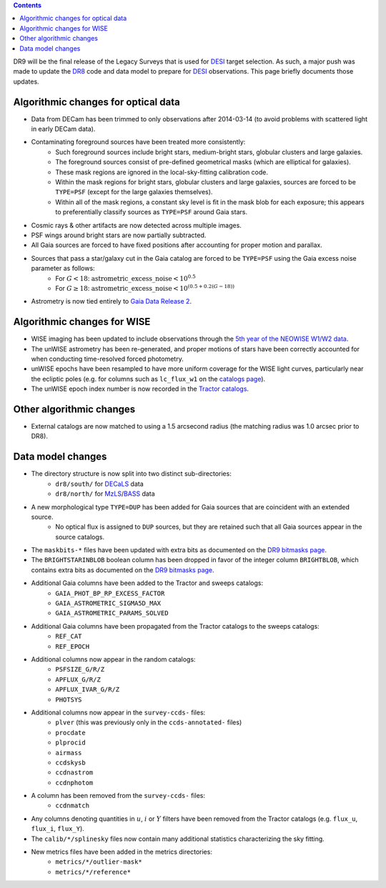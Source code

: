 .. title: Major updates since DR8
.. slug: updates
.. tags: mathjax

.. class:: pull-right well

.. contents::

DR9 will be the final release of the Legacy Surveys that is used for `DESI`_ target selection.
As such, a major push was made to update the `DR8`_ code and data model to prepare for `DESI`_ observations.
This page briefly documents those updates.

.. _`DESI`: http://desi.lbl.gov
.. _`DR8`: ../../dr7/description

Algorithmic changes for optical data
====================================
* Data from DECam has been trimmed to only observations after 2014-03-14 (to avoid problems with scattered light in early DECam data).
* Contaminating foreground sources have been treated more consistently: 
    - Such foreground sources include bright stars, medium-bright stars, globular clusters and large galaxies.
    - The foreground sources consist of pre-defined geometrical masks (which are elliptical for galaxies).
    - These mask regions are ignored in the local-sky-fitting calibration code.
    - Within the mask regions for bright stars, globular clusters and large galaxies, sources are forced to be ``TYPE=PSF`` (except for the large galaxies themselves).
    - Within all of the mask regions, a constant sky level is fit in the mask blob for each exposure; this appears to preferentially classify sources as ``TYPE=PSF`` around Gaia stars.
* Cosmic rays & other artifacts are now detected across multiple images.
* PSF wings around bright stars are now partially subtracted.
* All Gaia sources are forced to have fixed positions after accounting for proper motion and parallax.
* Sources that pass a star/galaxy cut in the Gaia catalog are forced to be ``TYPE=PSF`` using the Gaia excess noise parameter as follows:
    - For :math:`G < 18`: :math:`\mathrm{astrometric\_excess\_noise} < 10^{0.5}`
    - For :math:`G \geq 18`: :math:`\mathrm{astrometric\_excess\_noise} < 10^{(0.5 + 0.2(G-18))}`
* Astrometry is now tied entirely to `Gaia Data Release 2`_.

Algorithmic changes for WISE
============================
* WISE imaging has been updated to include observations through the `5th year of the NEOWISE W1/W2 data`_.
* The unWISE astrometry has been re-generated, and proper motions of stars have been correctly accounted for when conducting time-resolved forced photometry.
* unWISE epochs have been resampled to have more uniform coverage for the WISE light curves, particularly near the ecliptic poles (e.g. for columns such as ``lc_flux_w1`` on the `catalogs page`_).
* The unWISE epoch index number is now recorded in the `Tractor catalogs`_.

.. _`5th year of the NEOWISE W1/W2 data`: http://wise2.ipac.caltech.edu/docs/release/neowise/neowise_2019_release_intro.html
.. _`catalogs page`: ../catalogs
.. _`Tractor catalogs`: ../catalogs

Other algorithmic changes
=========================
* External catalogs are now matched to using a 1.5 arcsecond radius (the matching radius was 1.0 arcsec prior to DR8).

Data model changes
==================
* The directory structure is now split into two distinct sub-directories:
    - ``dr8/south/`` for `DECaLS`_ data
    - ``dr8/north/`` for `MzLS`_/`BASS`_ data
* A new morphological type ``TYPE=DUP`` has been added for Gaia sources that are coincident with an extended source.
    - No optical flux is assigned to ``DUP`` sources, but they are retained such that all Gaia sources appear in the source catalogs.
* The ``maskbits-*`` files have been updated with extra bits as documented on the `DR9 bitmasks page`_.
* The ``BRIGHTSTARINBLOB`` boolean column has been dropped in favor of the integer column ``BRIGHTBLOB``, which contains extra bits as documented on the `DR9 bitmasks page`_.
* Additional Gaia columns have been added to the Tractor and sweeps catalogs:
   - ``GAIA_PHOT_BP_RP_EXCESS_FACTOR``
   - ``GAIA_ASTROMETRIC_SIGMA5D_MAX``
   - ``GAIA_ASTROMETRIC_PARAMS_SOLVED``
* Additional Gaia columns have been propagated from the Tractor catalogs to the sweeps catalogs:
   - ``REF_CAT``
   - ``REF_EPOCH``
* Additional columns now appear in the random catalogs:
   - ``PSFSIZE_G/R/Z``
   - ``APFLUX_G/R/Z``
   - ``APFLUX_IVAR_G/R/Z``
   - ``PHOTSYS``
* Additional columns now appear in the ``survey-ccds-`` files:
   - ``plver`` (this was previously only in the ``ccds-annotated-`` files)
   - ``procdate``
   - ``plprocid``
   - ``airmass``
   - ``ccdskysb``
   - ``ccdnastrom``
   - ``ccdnphotom``
* A column has been removed from the ``survey-ccds-`` files:
   - ``ccdnmatch``
* Any columns denoting quantities in :math:`u`, :math:`i` or :math:`Y` filters have been removed from the Tractor catalogs (e.g. ``flux_u``, ``flux_i``, ``flux_Y``).
* The ``calib/*/splinesky`` files now contain many additional statistics characterizing the sky fitting.
* New metrics files have been added in the metrics directories:
   - ``metrics/*/outlier-mask*``
   - ``metrics/*/reference*``


.. _`DR7`: ../../dr7/description
.. _`DR9 bitmasks page`: ../bitmasks
.. _`Aaron Meisner's unWISE documentation`: http://catalog.unwise.me/files/unwise_bitmask_writeup-03Dec2018.pdf
.. _`BASS`: ../../bass
.. _`DECaLS`: ../../decamls
.. _`MzLS`: ../../mzls
.. _`Gaia Data Release 2`: http://gaia.esac.esa.int/documentation/GDR2/index.html
